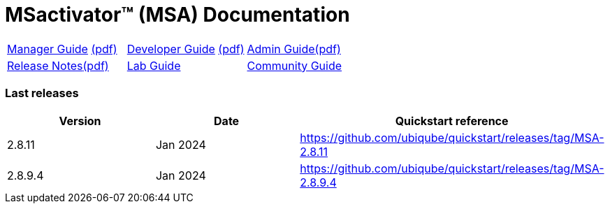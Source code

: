 = MSactivator(TM) (MSA) Documentation
ifndef::imagesdir[:imagesdir: images]
ifdef::env-github,env-browser[:outfilesuffix: .adoc]

[cols="3*"] 
|===

a| link:user-guide/manager-guide-single{outfilesuffix}[Manager Guide,window=_blank] link:pdf/user-guide/manager-guide-single.pdf[(pdf),window=_blank] 

a| link:developer-guide/developer-guide-single{outfilesuffix}[Developer Guide,window=_blank] link:pdf/developer-guide/developer-guide-single.pdf[(pdf),window=_blank]

a| link:admin-guide/admin-guide-single{outfilesuffix}[Admin Guide,window=_blank]link:pdf/admin-guide/admin-guide-single.pdf[(pdf),window=_blank]

a| link:release-notes/release_notes{outfilesuffix}[Release Notes,window=_blank]link:pdf/release-notes/release_notes.pdf[(pdf),window=_blank]

a| link:lab-guide/index{outfilesuffix}[Lab Guide,window=_blank]

a| link:community-guide/index{outfilesuffix}[Community Guide,window=_blank]

|===

=== Last releases

[cols="1,1,1"]
|===
|Version|Date|Quickstart reference

|2.8.11
|Jan 2024
|https://github.com/ubiqube/quickstart/releases/tag/MSA-2.8.11

|2.8.9.4
|Jan 2024
|https://github.com/ubiqube/quickstart/releases/tag/MSA-2.8.9.4

|
|===
